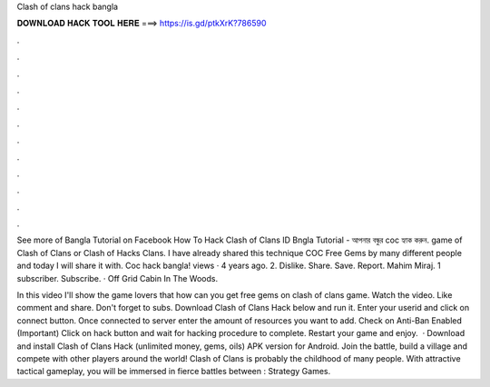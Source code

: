 Clash of clans hack bangla



𝐃𝐎𝐖𝐍𝐋𝐎𝐀𝐃 𝐇𝐀𝐂𝐊 𝐓𝐎𝐎𝐋 𝐇𝐄𝐑𝐄 ===> https://is.gd/ptkXrK?786590



.



.



.



.



.



.



.



.



.



.



.



.

See more of Bangla Tutorial on Facebook How To Hack Clash of Clans ID Bngla Tutorial - আপনার বন্ধুর coc হ্যাক করুন. game of Clash of Clans or Clash of Hacks Clans. I have already shared this technique COC Free Gems by many different people and today I will share it with. Coc hack bangla! views · 4 years ago. 2. Dislike. Share. Save. Report. Mahim Miraj. 1 subscriber. Subscribe. · Off Grid Cabin In The Woods.

In this video I'll show the game lovers that how can you get free gems on clash of clans game. Watch the video. Like comment and share. Don't forget to subs. Download Clash of Clans Hack below and run it. Enter your userid and click on connect button. Once connected to server enter the amount of resources you want to add. Check on Anti-Ban Enabled (Important) Click on hack button and wait for hacking procedure to complete. Restart your game and enjoy.  · Download and install Clash of Clans Hack (unlimited money, gems, oils) APK version for Android. Join the battle, build a village and compete with other players around the world! Clash of Clans is probably the childhood of many people. With attractive tactical gameplay, you will be immersed in fierce battles between : Strategy Games.
